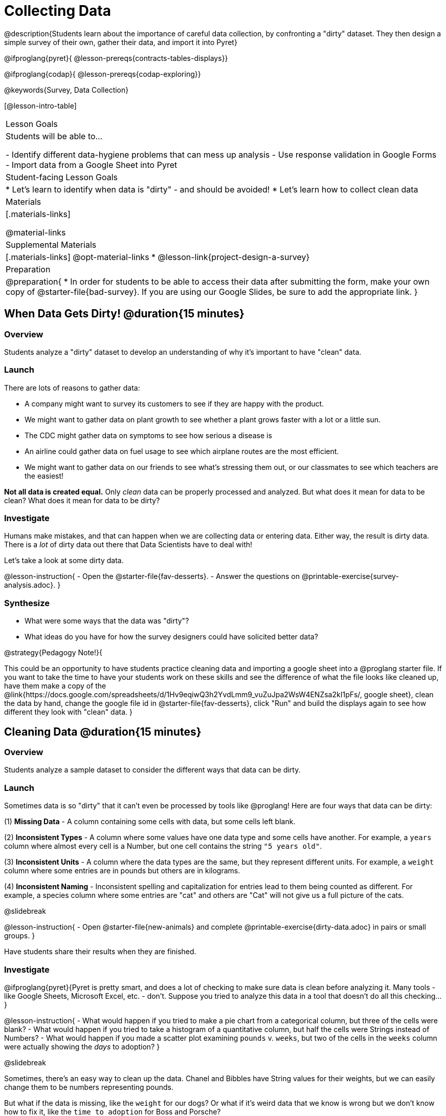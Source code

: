 = Collecting Data

++++
<style>
#body img { border: solid 1px; box-shadow: 1px 1px 1px 0px gray; }
</style>
++++

@description{Students learn about the importance of careful data collection, by confronting a "dirty" dataset. They then design a simple survey of their own, gather their data, and import it into Pyret}

@ifproglang{pyret}{
@lesson-prereqs{contracts-tables-displays}}

@ifproglang{codap}{
@lesson-prereqs{codap-exploring}}

@keywords{Survey, Data Collection}

[@lesson-intro-table]
|===
| Lesson Goals
| Students will be able to...

- Identify different data-hygiene problems that can mess up analysis
- Use response validation in Google Forms
- Import data from a Google Sheet into Pyret

| Student-facing Lesson Goals
|

* Let's learn to identify when data is "dirty" - and should be avoided!
* Let's learn how to collect clean data

| Materials
|[.materials-links]

@material-links

| Supplemental Materials
|[.materials-links]
@opt-material-links
* @lesson-link{project-design-a-survey}

| Preparation
| 
@preparation{
* In order for students to be able to access their data after submitting the form, make your own copy of @starter-file{bad-survey}. If you are using our Google Slides, be sure to add the appropriate link. 
}

|===

== When Data Gets Dirty! @duration{15 minutes}

=== Overview
Students analyze a "dirty" dataset to develop an understanding of why it's important to have "clean" data.

=== Launch
There are lots of reasons to gather data:

* A company might want to survey its customers to see if they are happy with the product.
* We might want to gather data on plant growth to see whether a plant grows faster with a lot or a little sun.
* The CDC might gather data on symptoms to see how serious a disease is
* An airline could gather data on fuel usage to see which airplane routes are the most efficient.
* We might want to gather data on our friends to see what's stressing them out, or our classmates to see which teachers are the easiest!

*Not all data is created equal.* Only _clean_ data can be properly processed and analyzed. But what does it mean for data to be clean? What does it mean for data to be dirty?

=== Investigate

Humans make mistakes, and that can happen when we are collecting data or entering data. Either way, the result is dirty data. There is a _lot_ of dirty data out there that Data Scientists have to deal with!

Let's take a look at some dirty data.

@lesson-instruction{
- Open the @starter-file{fav-desserts}.
- Answer the questions on @printable-exercise{survey-analysis.adoc}.
}

=== Synthesize

* What were some ways that the data was "dirty"?
* What ideas do you have for how the survey designers could have solicited better data?

@strategy{Pedagogy Note!}{


This could be an opportunity to have students practice cleaning data and importing a google sheet into a @proglang starter file. If you want to take the time to have your students work on these skills and see the difference of what the file looks like cleaned up, have them make a copy of the @link{https://docs.google.com/spreadsheets/d/1Hv9eqiwQ3h2YvdLmm9_vuZuJpa2WsW4ENZsa2kI1pFs/, google sheet}, clean the data by hand, change the google file id in @starter-file{fav-desserts}, click "Run" and build the displays again to see how different they look with "clean" data.
}

== Cleaning Data @duration{15 minutes}

=== Overview
Students analyze a sample dataset to consider the different ways that data can be dirty.


=== Launch
Sometimes data is so "dirty" that it can't even be processed by tools like @proglang! Here are four ways that data can be dirty:

(1) *Missing Data* - A column containing some cells with data, but some cells left blank.

(2) *Inconsistent Types* - A column where some values have one data type and some cells have another. For example, a `years` column where almost every cell is a Number, but one cell contains the string `"5 years old"`.

(3) *Inconsistent Units* - A column where the data types are the same, but they represent different units. For example, a `weight` column where some entries are in pounds but others are in kilograms.

(4) *Inconsistent Naming* - Inconsistent spelling and capitalization for entries lead to them being counted as different. For example, a species column where some entries are "cat" and others are "Cat" will not give us a full picture of the cats.

@slidebreak

@lesson-instruction{
- Open @starter-file{new-animals} and complete @printable-exercise{dirty-data.adoc} in pairs or small groups.
}

Have students share their results when they are finished.

=== Investigate

@ifproglang{pyret}{Pyret is pretty smart, and does a lot of checking to make sure data is clean before analyzing it. Many tools - like Google Sheets, Microsoft Excel, etc. - don't. Suppose you tried to analyze this data in a tool that doesn't do all this checking...}

@lesson-instruction{
- What would happen if you tried to make a pie chart from a categorical column, but three of the cells were blank?
- What would happen if you tried to take a histogram of a quantitative column, but half the cells were Strings instead of Numbers?
- What would happen if you made a scatter plot examining `pounds` v. `weeks`, but two of the cells in the `weeks` column were actually showing the _days_ to adoption?
}

@slidebreak

Sometimes, there's an easy way to clean up the data. Chanel and Bibbles have String values for their weights, but we can easily change them to be numbers representing pounds.

But what if the data is missing, like the `weight` for our dogs? Or what if it's weird data that we know is wrong but we don't know how to fix it, like the `time to adoption` for Boss and Porsche?

@lesson-point{
It's never as simple as just deleting dirty rows!
}

@slidebreak

Suppose we decided to delete all the rows with blank cells, removing Mona, Rover, Susie Q, and Happy. How might that bias our analysis? _Removing all the dogs makes it look like this shelter doesn't have any!_

Suppose we decided to delete all the rows with weird data, having inconsistent types or units we don't recognize? We could delete Boss and Porsche, but how might that bias our analysis? _Removing all the female lizards might affect the kind of food or habitat the shelter needs to buy!_

=== Synthesize

These animal examples were a useful way to illustrate the problem, but dirty data shows up _everywhere_. Imagine a dataset about people in your town, which asks about height, religion, race, address, and job.

1. If unemployed people leave the `job` field blank, why would it be a problem to delete those rows?
2. Suppose the `height` field is full of junk data. Some people leave it blank, some write their height in inches, some write it in centimeters, some write a combination like "5 feet, 9 inches" and others write "I'm taller than my brother." Can we just delete all those rows?
3. Suppose the `race` question had people choose from a list. What might happen to our data if the list left out an option for one group of people?

== Data Hygiene @duration{20 minutes}

=== Overview
Students open a google form survey containing "bad" questions. They identify why the questions are problematic, and then create a copy of the survey with their proposed fixes.

=== Launch
The way we ask questions - and check responses - plays a big role in how clean our data is.

It is often said that a person's height is generally the same as their "wingspan" (the length from fingertip to fingertip when their arms are outstretched). Suppose we want to test this for ourselves, by surveying students at a school.

Open @starter-file{bad-survey}, so that students can see it on the projector, tv, or their own screens. This Google form was _intentionally designed to gather bad data!_ Can you see anything wrong with it?

@strategy{Avoid IT Issues!}{


Depending on your school or district, it may be difficult for students to edit or even view the @starter-file{bad-survey}. To prepare for this lesson, *we recommend making a copy of the survey using your school acount*, and then sharing _that_ copy with your students.

You can also print out a copy of the survey for students to study on paper. It's not as concrete as having them submit real, ugly data, but it's a way of getting the idea across even if their access to the file is shut down.
}

@teacher{
Be sure to make your own copy of @starter-file{bad-survey} and share a link to it with your students.
}

@slidebreak

@lesson-instruction{
- Open the Height v WingSpan survey.
- Complete @printable-exercise{bad-survey.adoc} in pairs or small groups.
}

@slidebreak

While it's almost impossible to _guarantee_ 100% clean data, most survey tools include advanced options to help Data Scientists get data that is as clean possible. Here's an overview of those tools:

@slidebreak

@indented{
(1) @right{@image{images/required.png}} *Required Questions* - By making a question "required", we can eliminate missing data and blank cells. Which questions on the survey should be required?

@clear
@vspace{5ex}

}

@slidebreak

@indented{
(2) @right{@image{images/format.png}} *Question Format* - When you have a fixed number of categories, a dropdown can ensure that everyone selects one - and only one! - category. Questions A and C might be a good candidates for dropdowns. Question C is especially bad, because it allows respondents to select multiple grades!

@clear
@vspace{5ex}
}

@slidebreak

@indented{
(3) @right{@image{images/description.png}} *Descriptive Instructions* - Sometimes it's helpful to just add instructions! This can remind respondents to use inches instead of centimeters, for example, or give them extra guidance to answer accurately.
@clear

@clear
@vspace{5ex}
}

@slidebreak

@indented{
(4) @right{@image{images/validate.png}} *Adding Validation* - Most survey tools allow you to specify whether some data should be a number or a string, which helps guard against inconsistent types. Often, you can even specify parameters for the data as well, such as "strings that are email addresses", or "numbers between 24 and 96". Questions B and E would benefit from some validation. @right{@image{images/validation.png}}

@vspace{5ex}
@clear
}

=== Investigate

@lesson-instruction{
@link{https://docs.google.com/forms/d/1gm-3Ts8LTVkrWBZmDneWc36HxkU8tzcmh_yEt7mbWPg/copy, Make a copy of the bad survey}, and work in pairs or small groups to fix it!
}

Have student share back what changes they made, and what they discussed.

=== Synthesize

- Have you ever taken a survey, where the answer you want to give isn't listed?
- Have you ever taken a survey, where you just _know_ the questions are going to result in bad data?
- When someone conducts a survey and provides a dataset from it, is it important for them to share the survey? Why or why not?
- When someone shares a dataset that they've cleaned or modified in some way, is it important for them to share their modifications? Why or why not?

@strategy{Project Option: Designing a Survey}{


In @lesson-link{project-design-a-survey}, students come up with a research question and gather data to answer it. They exchange surveys and try to "hack" each other's study with garbage data. Teachers can have their students import the resulting spreadsheets into @proglang, and analyze the data using the skills and concepts they've already learned.

Finally, this project can also be used to support _original data collection_ for the final research paper.

}

== Additional Exercises

* If you are interested in digging into the idea that there's lots of important data that's not being collected, we recommend reading @opt-online-exercise{https://www.nytimes.com/2017/05/10/opinion/the-census-wont-collect-lgbt-data-thats-a-problem.html, "The Census Won't Collect L.G.B.T. Data. That's a Problem"} with your class.
